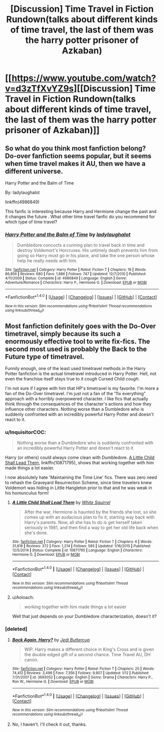 #+TITLE: [Discussion] Time Travel in Fiction Rundown(talks about different kinds of time travel, the last of them was the harry potter prisoner of Azkaban)

* [[https://www.youtube.com/watch?v=d3zTfXvYZ9s][[Discussion] Time Travel in Fiction Rundown(talks about different kinds of time travel, the last of them was the harry potter prisoner of Azkaban)]]
:PROPERTIES:
:Author: carlos1096
:Score: 53
:DateUnix: 1509538026.0
:DateShort: 2017-Nov-01
:FlairText: Discussion
:END:

** So what do you think most fanfiction belong? Do-over fanfiction seems popular, but it seems when time travel makes it AU, then we have a different universe.

Harry Potter and the Balm of Time

By: ladylaughalot

linkffn(4986849)

This fanfic is interesting because Harry and Hermione change the past and it changes the future . What other time travel fanfic do you recommend for which type of time travel?
:PROPERTIES:
:Author: carlos1096
:Score: 9
:DateUnix: 1509538357.0
:DateShort: 2017-Nov-01
:END:

*** [[http://www.fanfiction.net/s/4986849/1/][*/Harry Potter and the Balm of Time/*]] by [[https://www.fanfiction.net/u/918338/ladylaughalot][/ladylaughalot/]]

#+begin_quote
  Dumbledore concocts a cunning plan to travel back in time and destroy Voldemort's Horcruxes. His untimely death prevents him from going so Harry must go in his place, and take the one person whose help he really needs with him.
#+end_quote

^{/Site/: [[http://www.fanfiction.net/][fanfiction.net]] *|* /Category/: Harry Potter *|* /Rated/: Fiction T *|* /Chapters/: 19 *|* /Words/: 86,856 *|* /Reviews/: 680 *|* /Favs/: 1,886 *|* /Follows/: 747 *|* /Updated/: 12/7/2010 *|* /Published/: 4/11/2009 *|* /Status/: Complete *|* /id/: 4986849 *|* /Language/: English *|* /Genre/: Adventure/Romance *|* /Characters/: Harry P., Hermione G. *|* /Download/: [[http://www.ff2ebook.com/old/ffn-bot/index.php?id=4986849&source=ff&filetype=epub][EPUB]] or [[http://www.ff2ebook.com/old/ffn-bot/index.php?id=4986849&source=ff&filetype=mobi][MOBI]]}

--------------

*FanfictionBot*^{1.4.0} *|* [[[https://github.com/tusing/reddit-ffn-bot/wiki/Usage][Usage]]] | [[[https://github.com/tusing/reddit-ffn-bot/wiki/Changelog][Changelog]]] | [[[https://github.com/tusing/reddit-ffn-bot/issues/][Issues]]] | [[[https://github.com/tusing/reddit-ffn-bot/][GitHub]]] | [[[https://www.reddit.com/message/compose?to=tusing][Contact]]]

^{/New in this version: Slim recommendations using/ ffnbot!slim! /Thread recommendations using/ linksub(thread_id)!}
:PROPERTIES:
:Author: FanfictionBot
:Score: 4
:DateUnix: 1509538378.0
:DateShort: 2017-Nov-01
:END:


** Most fanfiction definitely goes with the Do-Over timetravel, simply because its such a enormously effective tool to write fix-fics. The second most used is probably the Back to the Future type of timetravel.

Funnily enough, one of the least used timetravel methods in the Harry Potter fanfiction is the actual timetravel introduced in Harry Potter. Hell, not even the franchise itself stays true to it /cough/ Cursed Child /cough/.

I'm not sure if I agree with him that HP's timetravel is my favorite. I'm more a fan of the Do-Over timetravel. I'm just not a fan of the "fix everything" approach with a horribly overpowered character. I like fics that actually think through the consequences of the character's actions and how they influence other characters. Nothing worse than a Dumbledore who is suddenly confronted with an incredibly powerful Harry Potter and doesn't react to it.
:PROPERTIES:
:Author: UndeadBBQ
:Score: 18
:DateUnix: 1509546122.0
:DateShort: 2017-Nov-01
:END:

*** u/InquisitorCOC:
#+begin_quote
  Nothing worse than a Dumbledore who is suddenly confronted with an incredibly powerful Harry Potter and doesn't react to it
#+end_quote

Harry (or others) could always come clean with Dumbledore. [[https://www.fanfiction.net/s/10871795/1/A-Little-Child-Shall-Lead-Them][A Little Child Shall Lead Them]], linkffn(10871795), shows that working together with him made things a lot easier.

I now absolutely hate 'Maintaining the Time Line' fics. There was zero need to rehash the Graveyard Resurrection Scheme, since time travelers knew Voldemort was hiding in Little Hangleton prior to that and he was weak in his homunculus form!
:PROPERTIES:
:Author: InquisitorCOC
:Score: 9
:DateUnix: 1509561043.0
:DateShort: 2017-Nov-01
:END:

**** [[http://www.fanfiction.net/s/10871795/1/][*/A Little Child Shall Lead Them/*]] by [[https://www.fanfiction.net/u/5339762/White-Squirrel][/White Squirrel/]]

#+begin_quote
  After the war, Hermione is haunted by the friends she lost, so she comes up with an audacious plan to fix it, starting way back with Harry's parents. Now, all she has to do is get herself taken seriously in 1981, and then find a way to get her old life back when she's done.
#+end_quote

^{/Site/: [[http://www.fanfiction.net/][fanfiction.net]] *|* /Category/: Harry Potter *|* /Rated/: Fiction T *|* /Chapters/: 6 *|* /Words/: 31,818 *|* /Reviews/: 372 *|* /Favs/: 1,214 *|* /Follows/: 585 *|* /Updated/: 1/16/2015 *|* /Published/: 12/5/2014 *|* /Status/: Complete *|* /id/: 10871795 *|* /Language/: English *|* /Characters/: Hermione G. *|* /Download/: [[http://www.ff2ebook.com/old/ffn-bot/index.php?id=10871795&source=ff&filetype=epub][EPUB]] or [[http://www.ff2ebook.com/old/ffn-bot/index.php?id=10871795&source=ff&filetype=mobi][MOBI]]}

--------------

*FanfictionBot*^{1.4.0} *|* [[[https://github.com/tusing/reddit-ffn-bot/wiki/Usage][Usage]]] | [[[https://github.com/tusing/reddit-ffn-bot/wiki/Changelog][Changelog]]] | [[[https://github.com/tusing/reddit-ffn-bot/issues/][Issues]]] | [[[https://github.com/tusing/reddit-ffn-bot/][GitHub]]] | [[[https://www.reddit.com/message/compose?to=tusing][Contact]]]

^{/New in this version: Slim recommendations using/ ffnbot!slim! /Thread recommendations using/ linksub(thread_id)!}
:PROPERTIES:
:Author: FanfictionBot
:Score: 3
:DateUnix: 1509561049.0
:DateShort: 2017-Nov-01
:END:


**** u/Aoloach:
#+begin_quote
  working together with him made things a lot easier
#+end_quote

Well that just depends on your Dumbledore characterization, doesn't it?
:PROPERTIES:
:Author: Aoloach
:Score: 3
:DateUnix: 1509593941.0
:DateShort: 2017-Nov-02
:END:


*** [deleted]
:PROPERTIES:
:Score: 3
:DateUnix: 1509550543.0
:DateShort: 2017-Nov-01
:END:

**** [[http://www.fanfiction.net/s/3693052/1/][*/Back Again, Harry?/*]] by [[https://www.fanfiction.net/u/183901/Jedi-Buttercup][/Jedi Buttercup/]]

#+begin_quote
  WIP. Harry makes a different choice in King's Cross and is given the double edged gift of a second chance. Time Travel AU, DH canon.
#+end_quote

^{/Site/: [[http://www.fanfiction.net/][fanfiction.net]] *|* /Category/: Harry Potter *|* /Rated/: Fiction T *|* /Chapters/: 20 *|* /Words/: 74,412 *|* /Reviews/: 3,499 *|* /Favs/: 7,356 *|* /Follows/: 9,907 *|* /Updated/: 1/12 *|* /Published/: 7/31/2007 *|* /id/: 3693052 *|* /Language/: English *|* /Genre/: Drama *|* /Characters/: Harry P., Ron W., Hermione G. *|* /Download/: [[http://www.ff2ebook.com/old/ffn-bot/index.php?id=3693052&source=ff&filetype=epub][EPUB]] or [[http://www.ff2ebook.com/old/ffn-bot/index.php?id=3693052&source=ff&filetype=mobi][MOBI]]}

--------------

*FanfictionBot*^{1.4.0} *|* [[[https://github.com/tusing/reddit-ffn-bot/wiki/Usage][Usage]]] | [[[https://github.com/tusing/reddit-ffn-bot/wiki/Changelog][Changelog]]] | [[[https://github.com/tusing/reddit-ffn-bot/issues/][Issues]]] | [[[https://github.com/tusing/reddit-ffn-bot/][GitHub]]] | [[[https://www.reddit.com/message/compose?to=tusing][Contact]]]

^{/New in this version: Slim recommendations using/ ffnbot!slim! /Thread recommendations using/ linksub(thread_id)!}
:PROPERTIES:
:Author: FanfictionBot
:Score: 2
:DateUnix: 1509550560.0
:DateShort: 2017-Nov-01
:END:


**** No, I haven't. I'll check it out, thanks.
:PROPERTIES:
:Author: UndeadBBQ
:Score: 2
:DateUnix: 1509550689.0
:DateShort: 2017-Nov-01
:END:
